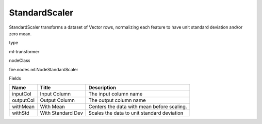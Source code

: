 
StandardScaler
^^^^^^ 

StandardScaler transforms a dataset of Vector rows, normalizing each feature to have unit standard deviation and/or zero mean.

type

ml-transformer

nodeClass

fire.nodes.ml.NodeStandardScaler

Fields

+-----------+-------------------+--------------------------------------------+
| Name      | Title             | Description                                |
+===========+===================+============================================+
| inputCol  | Input Column      | The input column name                      |
+-----------+-------------------+--------------------------------------------+
| outputCol | Output Column     | The output column name                     |
+-----------+-------------------+--------------------------------------------+
| withMean  | With Mean         | Centers the data with mean before scaling. |
+-----------+-------------------+--------------------------------------------+
| withStd   | With Standard Dev | Scales the data to unit standard deviation |
+-----------+-------------------+--------------------------------------------+